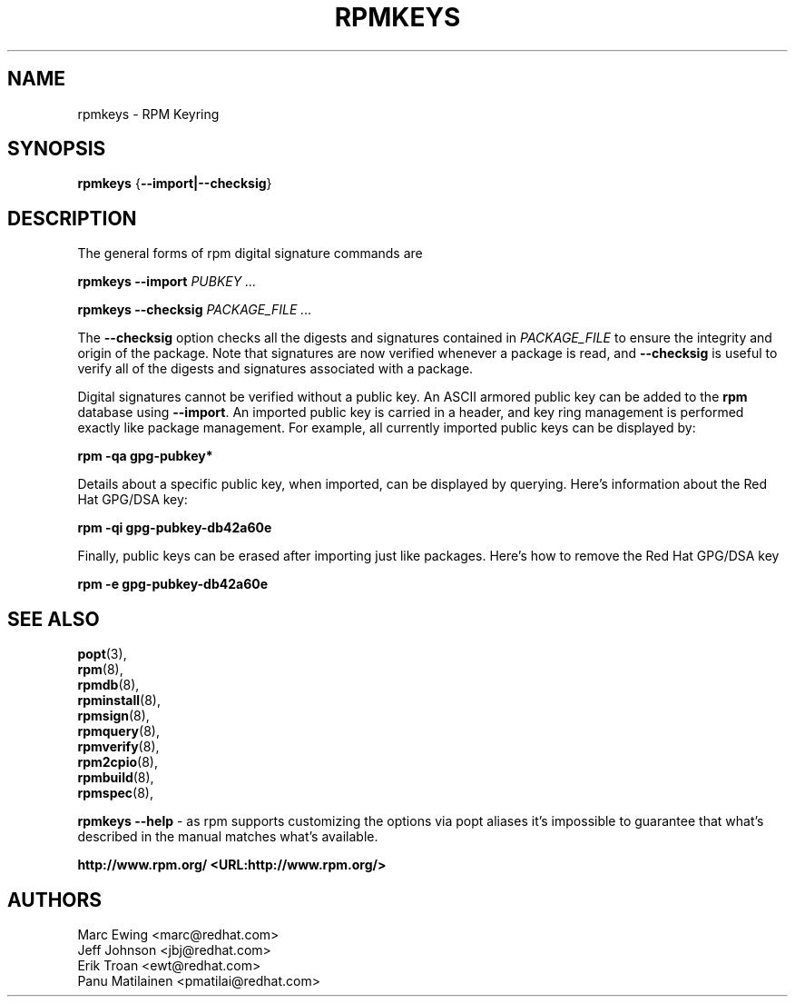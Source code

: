 .TH "RPMKEYS" "8" "29 October 2010" "Red Hat, Inc"
.SH NAME
rpmkeys \- RPM Keyring
.SH SYNOPSIS
.PP

\fBrpmkeys\fR {\fB--import|--checksig\fR}

.SH "DESCRIPTION"
.PP
The general forms of rpm digital signature commands are
.PP

\fBrpmkeys\fR \fB--import\fR \fB\fIPUBKEY\fB\fR\fI ...\fR

\fBrpmkeys\fR \fB--checksig\fR \fB\fIPACKAGE_FILE\fB\fR\fI ...\fR

.\" These are not implemented yet...
.\" \fBrpm\fR \fB--list-key[s]\fR \fB\fIKEY_ID\fB\fR\fI ...\fR
.\" 
.\" \fBrpm\fR \fB--delete-key[s]\fR \fB\fIKEY_ID\fB\fR\fI ...\fR
.\" 

.PP
The \fB--checksig\fR option checks all the digests and signatures contained in
\fIPACKAGE_FILE\fR to ensure
the integrity and origin of the package. Note that
signatures are now verified whenever a package is read,
and \fB--checksig\fR is useful to verify
all of the digests and signatures associated with a package.
.PP
Digital signatures cannot be verified without a public key.
An ASCII armored public key can be added to the \fBrpm\fR database
using \fB--import\fR. An imported public key is
carried in a header, and key ring management is performed
exactly like package management. For example, all currently imported
public keys can be displayed by:
.PP
\fBrpm -qa gpg-pubkey*\fR
.PP
Details about a specific public key, when imported, can be displayed
by querying.  Here's information about the Red Hat GPG/DSA key:
.PP
\fBrpm -qi gpg-pubkey-db42a60e\fR
.PP
Finally, public keys can be erased after importing just like
packages. Here's how to remove the Red Hat GPG/DSA key
.PP
\fBrpm -e gpg-pubkey-db42a60e\fR
.PP

.SH "SEE ALSO"
.nf
\fBpopt\fR(3),
\fBrpm\fR(8),
\fBrpmdb\fR(8),
\fBrpminstall\fR(8),
\fBrpmsign\fR(8),
\fBrpmquery\fR(8),
\fBrpmverify\fR(8),
\fBrpm2cpio\fR(8),
\fBrpmbuild\fR(8),
\fBrpmspec\fR(8),
.fi

\fBrpmkeys --help\fR - as rpm supports customizing the options via popt aliases 
it's impossible to guarantee that what's described in the manual matches 
what's available.


\fBhttp://www.rpm.org/ <URL:http://www.rpm.org/>
\fR
.SH "AUTHORS"

.nf
Marc Ewing <marc@redhat.com>
Jeff Johnson <jbj@redhat.com>
Erik Troan <ewt@redhat.com>
Panu Matilainen <pmatilai@redhat.com>
.fi
